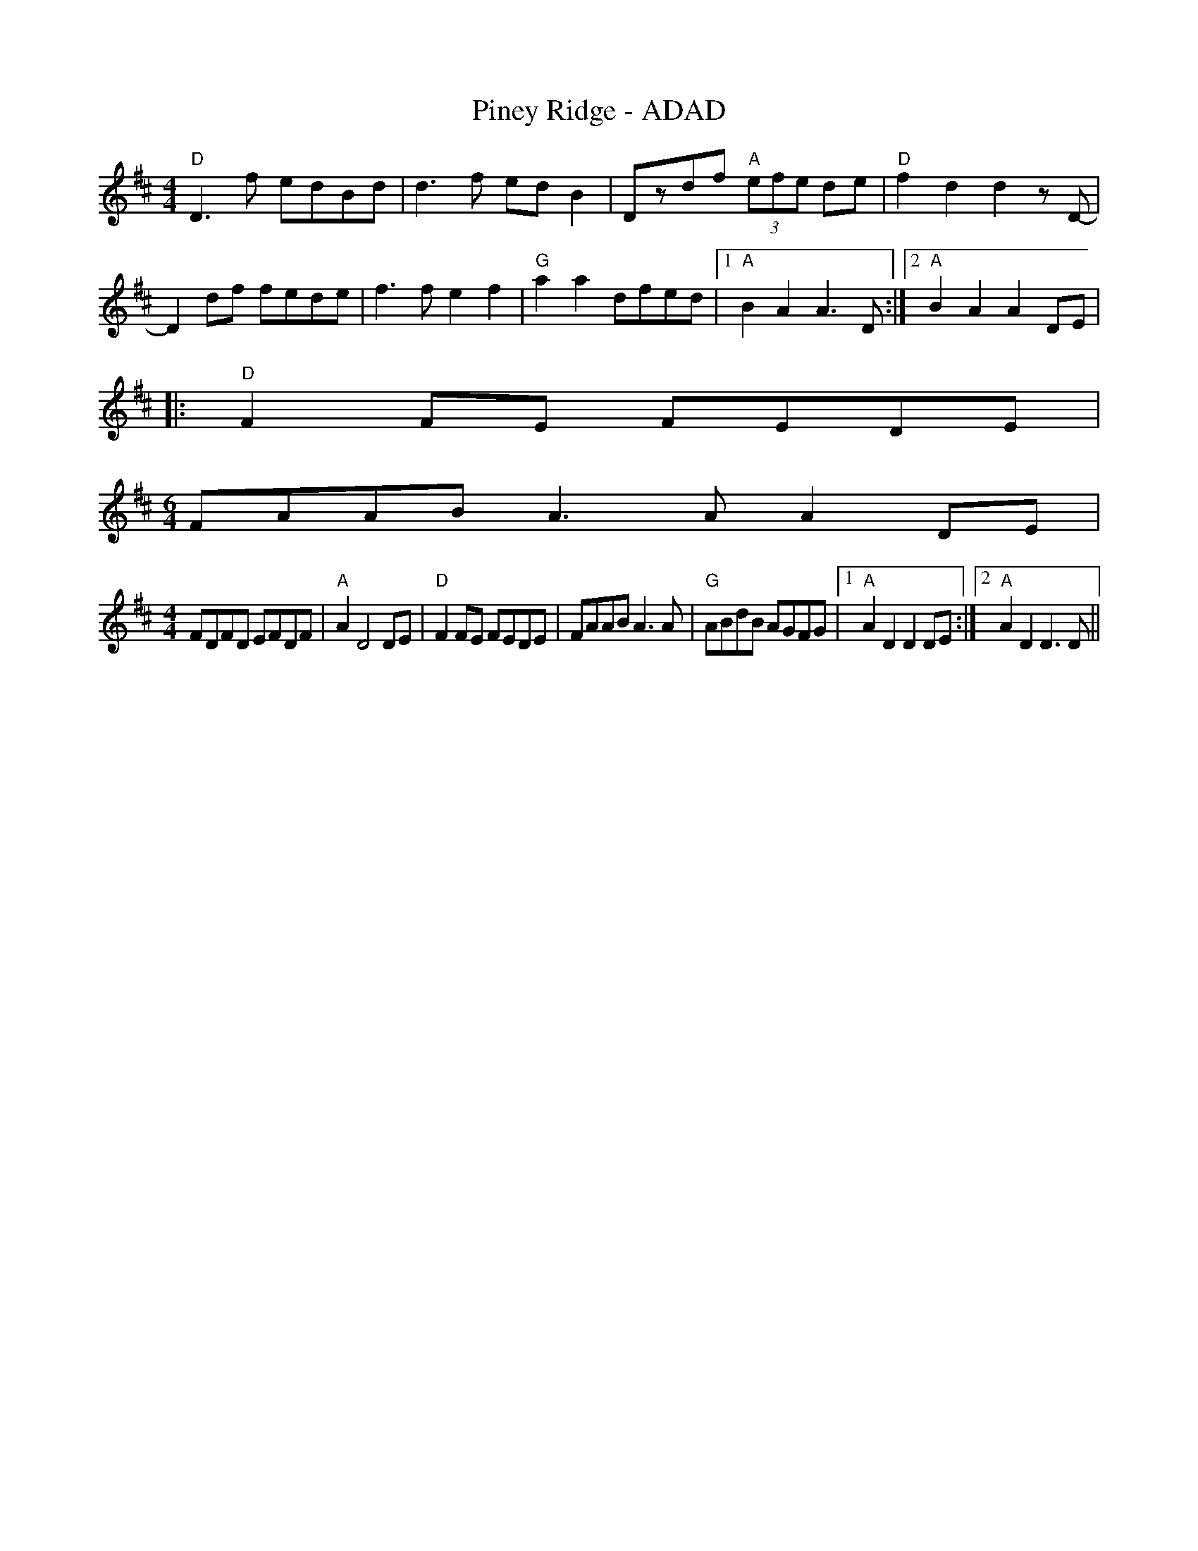 X:168
T:Piney Ridge - ADAD
M:4/4
L:1/8
F:http://blackrosetheband.googlepages.com/ABCTUNES.ABC May 2009
S:Troublesome Creek String Band
K:D
"D"D3f edBd|d3f edB2|Dzdf "A"(3efe de|"D"f2d2d2 zD-|
D2df fede|f3f e2 f2|"G"a2 a2 dfed|1 "A"B2A2A3 D:|2 "A"B2A2A2 DE|
|:"D"F2 FE FEDE|
M:6/4
FAAB A3A A2DE|
M:4/4
L:1/8
FDFD EFDF| "A"A2 D4 DE| "D"F2 FE FEDE|FAAB A3A|"G"ABdB AGFG|1"A"A2D2D2 DE:|2"A"A2D2D3D||
